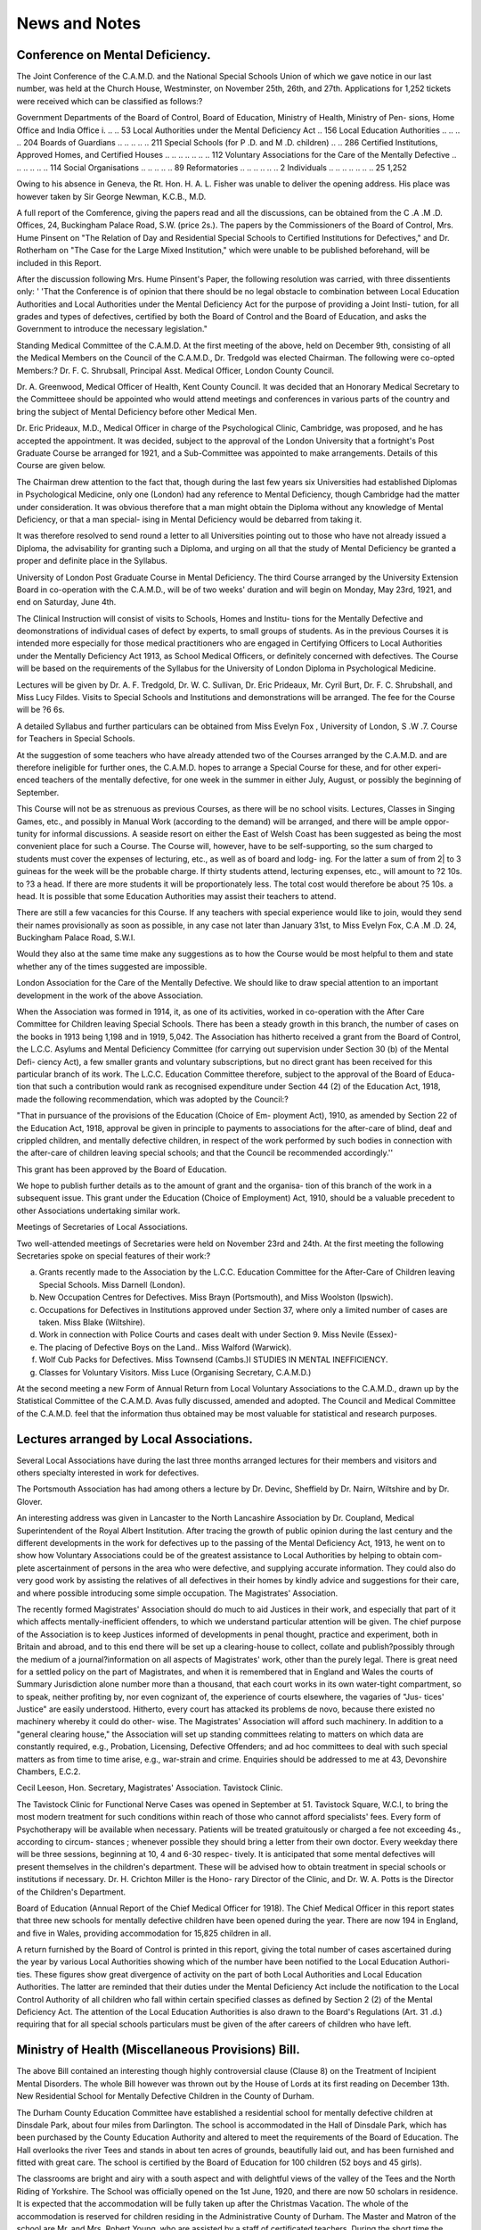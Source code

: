 News and Notes
===============

Conference on Mental Deficiency.
----------------------------------

The Joint Conference of the C.A.M.D. and the National Special Schools
Union of which we gave notice in our last number, was held at the Church House,
Westminster, on November 25th, 26th, and 27th. Applications for 1,252
tickets were received which can be classified as follows:?

Government Departments of the Board of Control, Board
of Education, Ministry of Health, Ministry of Pen-
sions, Home Office and India Office i. .. .. 53
Local Authorities under the Mental Deficiency Act .. 156
Local Education Authorities .. .. .. .. 204
Boards of Guardians .. .. .. .. .. 211
Special Schools (for P .D. and M .D. children) .. .. 286
Certified Institutions, Approved Homes, and Certified
Houses .. .. .. .. .. .. .. 112
Voluntary Associations for the Care of the Mentally
Defective .. .. .. .. .. .. 114
Social Organisations .. .. .. .. .. 89
Reformatories .. .. .. .. .. .. 2
Individuals .. .. .. .. .. .. .. 25
1,252

Owing to his absence in Geneva, the Rt. Hon. H. A. L. Fisher was unable
to deliver the opening address. His place was however taken by Sir George
Newman, K.C.B., M.D.

A full report of the Comference, giving the papers read and all the discussions,
can be obtained from the C .A .M .D. Offices, 24, Buckingham Palace Road, S.W.
(price 2s.). The papers by the Commissioners of the Board of Control, Mrs.
Hume Pinsent on "The Relation of Day and Residential Special Schools to
Certified Institutions for Defectives," and Dr. Rotherham on "The Case for
the Large Mixed Institution," which were unable to be published beforehand,
will be included in this Report.

After the discussion following Mrs. Hume Pinsent's Paper, the following
resolution was carried, with three dissentients only:
' 'That the Conference is of opinion that there should be no legal obstacle
to combination between Local Education Authorities and Local Authorities
under the Mental Deficiency Act for the purpose of providing a Joint Insti-
tution, for all grades and types of defectives, certified by both the Board of
Control and the Board of Education, and asks the Government to introduce
the necessary legislation."

Standing Medical Committee of the C.A.M.D.
At the first meeting of the above, held on December 9th, consisting of all
the Medical Members on the Council of the C.A.M.D., Dr. Tredgold was elected
Chairman. The following were co-opted Members:?
Dr. F. C. Shrubsall, Principal Asst. Medical Officer, London County
Council.

Dr. A. Greenwood, Medical Officer of Health, Kent County Council.
It was decided that an Honorary Medical Secretary to the Committeee should
be appointed who would attend meetings and conferences in various parts of the
country and bring the subject of Mental Deficiency before other Medical Men.

Dr. Eric Prideaux, M.D., Medical Officer in charge of the Psychological
Clinic, Cambridge, was proposed, and he has accepted the appointment.
It was decided, subject to the approval of the London University that a
fortnight's Post Graduate Course be arranged for 1921, and a Sub-Committee
was appointed to make arrangements. Details of this Course are given below.

The Chairman drew attention to the fact that, though during the last few
years six Universities had established Diplomas in Psychological Medicine, only
one (London) had any reference to Mental Deficiency, though Cambridge had the
matter under consideration. It was obvious therefore that a man might obtain
the Diploma without any knowledge of Mental Deficiency, or that a man special-
ising in Mental Deficiency would be debarred from taking it.

It was therefore resolved to send round a letter to all Universities pointing
out to those who have not already issued a Diploma, the advisability for granting
such a Diploma, and urging on all that the study of Mental Deficiency be granted
a proper and definite place in the Syllabus.

University of London Post Graduate Course in Mental Deficiency.
The third Course arranged by the University Extension Board in co-operation
with the C.A.M.D., will be of two weeks' duration and will begin on Monday,
May 23rd, 1921, and end on Saturday, June 4th.

The Clinical Instruction will consist of visits to Schools, Homes and Institu-
tions for the Mentally Defective and deomonstrations of individual cases of
defect by experts, to small groups of students. As in the previous Courses it
is intended more especially for those medical practitioners who are engaged in
Certifying Officers to Local Authorities under the Mentally Deficiency Act 1913,
as School Medical Officers, or definitely concerned with defectives. The Course
will be based on the requirements of the Syllabus for the University of London
Diploma in Psychological Medicine.

Lectures will be given by Dr. A. F. Tredgold, Dr. W. C. Sullivan, Dr.
Eric Prideaux, Mr. Cyril Burt, Dr. F. C. Shrubshall, and Miss Lucy Fildes.
Visits to Special Schools and Institutions and demonstrations will be arranged.
The fee for the Course will be ?6 6s.

A detailed Syllabus and further particulars can be obtained from Miss
Evelyn Fox , University of London, S .W .7.
Course for Teachers in Special Schools.

At the suggestion of some teachers who have already attended two of the
Courses arranged by the C.A.M.D. and are therefore ineligible for further ones,
the C.A.M.D. hopes to arrange a Special Course for these, and for other experi-
enced teachers of the mentally defective, for one week in the summer in either
July, August, or possibly the beginning of September.

This Course will not be as strenuous as previous Courses, as there will be no
school visits. Lectures, Classes in Singing Games, etc., and possibly in Manual
Work (according to the demand) will be arranged, and there will be ample oppor-
tunity for informal discussions. A seaside resort on either the East of Welsh
Coast has been suggested as being the most convenient place for such a Course.
The Course will, however, have to be self-supporting, so the sum charged to
students must cover the expenses of lecturing, etc., as well as of board and lodg-
ing. For the latter a sum of from 2| to 3 guineas for the week will be the probable
charge. If thirty students attend, lecturing expenses, etc., will amount to
?2 10s. to ?3 a head. If there are more students it will be proportionately less.
The total cost would therefore be about ?5 10s. a head. It is possible that some
Education Authorities may assist their teachers to attend.

There are still a few vacancies for this Course. If any teachers with special
experience would like to join, would they send their names provisionally as soon
as possible, in any case not later than January 31st, to Miss Evelyn Fox, C.A .M .D.
24, Buckingham Palace Road, S.W.I.

Would they also at the same time make any suggestions as to how the Course
would be most helpful to them and state whether any of the times suggested are
impossible.

London Association for the Care of the Mentally Defective.
We should like to draw special attention to an important development in the
work of the above Association.

When the Association was formed in 1914, it, as one of its activities, worked in
co-operation with the After Care Committee for Children leaving Special Schools.
There has been a steady growth in this branch, the number of cases on the books
in 1913 being 1,198 and in 1919, 5,042. The Association has hitherto received a
grant from the Board of Control, the L.C.C. Asylums and Mental Deficiency
Committee (for carrying out supervision under Section 30 (b) of the Mental Defi-
ciency Act), a few smaller grants and voluntary subscriptions, but no direct
grant has been received for this particular branch of its work. The L.C.C.
Education Committee therefore, subject to the approval of the Board of Educa-
tion that such a contribution would rank as recognised expenditure under Section
44 (2) of the Education Act, 1918, made the following recommendation, which
was adopted by the Council:?

"That in pursuance of the provisions of the Education (Choice of Em-
ployment Act), 1910, as amended by Section 22 of the Education Act, 1918,
approval be given in principle to payments to associations for the after-care
of blind, deaf and crippled children, and mentally defective children, in
respect of the work performed by such bodies in connection with the after-care
of children leaving special schools; and that the Council be recommended
accordingly.''

This grant has been approved by the Board of Education.

We hope to publish further details as to the amount of grant and the organisa-
tion of this branch of the work in a subsequent issue. This grant under the
Education (Choice of Employment) Act, 1910, should be a valuable precedent to
other Associations undertaking similar work.

Meetings of Secretaries of Local Associations.

Two well-attended meetings of Secretaries were held on November 23rd and
24th. At the first meeting the following Secretaries spoke on special features of
their work:?

(a) Grants recently made to the Association by the L.C.C. Education Committee for the After-Care of Children leaving Special Schools. Miss Darnell (London).
(b) New Occupation Centres for Defectives. Miss Brayn (Portsmouth), and Miss Woolston (Ipswich).
(c) Occupations for Defectives in Institutions approved under Section 37, where only a limited number of cases are taken. Miss Blake (Wiltshire).
(d) Work in connection with Police Courts and cases dealt with under Section 9. Miss Nevile (Essex)-
(e) The placing of Defective Boys on the Land.. Miss Walford (Warwick).
(f) Wolf Cub Packs for Defectives. Miss Townsend (Cambs.)I STUDIES IN MENTAL INEFFICIENCY.
(g) Classes for Voluntary Visitors. Miss Luce (Organising Secretary, C.A.M.D.)

At the second meeting a new Form of Annual Return from Local Voluntary
Associations to the C.A.M.D., drawn up by the Statistical Committee of the
C.A.M.D. Avas fully discussed, amended and adopted. The Council and Medical
Committee of the C.A.M.D. feel that the information thus obtained may be
most valuable for statistical and research purposes.

Lectures arranged by Local Associations.
------------------------------------------
Several Local Associations have during the last three months arranged
lectures for their members and visitors and others specialty interested in work
for defectives.

The Portsmouth Association has had among others a lecture by Dr. Devinc,
Sheffield by Dr. Nairn, Wiltshire and by Dr. Glover.

An interesting address was given in Lancaster to the North Lancashire
Association by Dr. Coupland, Medical Superintendent of the Royal Albert
Institution. After tracing the growth of public opinion during the last century
and the different developments in the work for defectives up to the passing of the
Mental Deficiency Act, 1913, he went on to show how Voluntary Associations
could be of the greatest assistance to Local Authorities by helping to obtain com-
plete ascertainment of persons in the area who were defective, and supplying
accurate information. They could also do very good work by assisting the
relatives of all defectives in their homes by kindly advice and suggestions for
their care, and where possible introducing some simple occupation.
The Magistrates' Association.

The recently formed Magistrates' Association should do much to aid Justices
in their work, and especially that part of it which affects mentally-inefficient
offenders, to which we understand particular attention will be given. The
chief purpose of the Association is to keep Justices informed of developments in
penal thought, practice and experiment, both in Britain and abroad, and to this
end there will be set up a clearing-house to collect, collate and publish?possibly
through the medium of a journal?information on all aspects of Magistrates'
work, other than the purely legal. There is great need for a settled policy on the
part of Magistrates, and when it is remembered that in England and Wales the
courts of Summary Jurisdiction alone number more than a thousand, that each
court works in its own water-tight compartment, so to speak, neither profiting by,
nor even cognizant of, the experience of courts elsewhere, the vagaries of "Jus-
tices' Justice" are easily understood. Hitherto, every court has attacked its
problems de novo, because there existed no machinery whereby it could do other-
wise. The Magistrates' Association will afford such machinery. In addition
to a "general clearing house," the Association will set up standing committees
relating to matters on which data are constantly required, e.g., Probation,
Licensing, Defective Offenders; and ad hoc committees to deal with such special
matters as from time to time arise, e.g., war-strain and crime. Enquiries
should be addressed to me at 43, Devonshire Chambers, E.C.2.

Cecil Leeson,
Hon. Secretary, Magistrates' Association.
Tavistock Clinic.

The Tavistock Clinic for Functional Nerve Cases was opened in September at
51. Tavistock Square, W.C.I, to bring the most modern treatment for such
conditions within reach of those who cannot afford specialists' fees. Every
form of Psychotherapy will be available when necessary. Patients will be
treated gratuitously or charged a fee not exceeding 4s., according to circum-
stances ; whenever possible they should bring a letter from their own doctor.
Every weekday there will be three sessions, beginning at 10, 4 and 6-30 respec-
tively. It is anticipated that some mental defectives will present themselves
in the children's department. These will be advised how to obtain treatment in
special schools or institutions if necessary. Dr. H. Crichton Miller is the Hono-
rary Director of the Clinic, and Dr. W. A. Potts is the Director of the Children's
Department.

Board of Education (Annual Report of the Chief Medical Officer for 1918).
The Chief Medical Officer in this report states that three new schools for
mentally defective children have been opened during the year. There are now
194 in England, and five in Wales, providing accommodation for 15,825 children
in all.

A return furnished by the Board of Control is printed in this report, giving
the total number of cases ascertained during the year by various Local Authorities
showing which of the number have been notified to the Local Education Authori-
ties. These figures show great divergence of activity on the part of both Local
Authorities and Local Education Authorities. The latter are reminded that
their duties under the Mental Deficiency Act include the notification to the
Local Control Authority of all children who fall within certain specified classes
as defined by Section 2 (2) of the Mental Deficiency Act. The attention of the
Local Education Authorities is also drawn to the Board's Regulations (Art.
31 .d.) requiring that for all special schools particulars must be given of the after
careers of children who have left.

Ministry of Health (Miscellaneous Provisions) Bill.
----------------------------------------------------

The above Bill contained an interesting though highly controversial clause
(Clause 8) on the Treatment of Incipient Mental Disorders.
The whole Bill however was thrown out by the House of Lords at its first
reading on December 13th.
New Residential School for Mentally Defective Children in the County of
Durham.

The Durham County Education Committee have established a residential
school for mentally defective children at Dinsdale Park, about four miles from
Darlington. The school is accommodated in the Hall of Dinsdale Park, which
has been purchased by the County Education Authority and altered to meet the
requirements of the Board of Education. The Hall overlooks the river Tees
and stands in about ten acres of grounds, beautifully laid out, and has been
furnished and fitted with great care. The school is certified by the Board of
Education for 100 children (52 boys and 45 girls).

The classrooms are bright and airy with a south aspect and with delightful
views of the valley of the Tees and the North Riding of Yorkshire.
The School was officially opened on the 1st June, 1920, and there are now 50
scholars in residence. It is expected that the accommodation will be fully
taken up after the Christmas Vacation. The whole of the accommodation is
reserved for children residing in the Administrative County of Durham.
The Master and Matron of the school are Mr. and Mrs. Robert Young, who
are assisted by a staff of certificated teachers. During the short time the school
has been opened, the physical condition of the children in residence has shewn a
very marked improvement.

The school is organised to give special training in practical work, and
apparatus has been provided for recreative and hand-work exercises. Singing and
games provide facilities for brightening the corporate life of the school.
The grounds provide unusual opportunities for the special development of
Nature Study lessons.

The fact that the children are taught in very small classes ensures the possi-
bility of special consideration being given to each child's needs in the general
scheme of instruction.

Rawcliffe Hall Institution.
-----------------------------

Rawcliffe Hall, near Goole, was opened last September by the West Riding
County Council for the reception of mentally defective women and girls over 10
years of age. The Board of Control issued their certificate authorising the
admission of 130 patients of the feeble-minded and imbecile type. By the
middle of December a small staff and 27 defectives were in residence.

The Institution was formerly a private residence. The grounds are exten-
sive and include a good kitchen garden. The elder defectives are receiving
training in housework, laundry work and plain sewing. In the spring they will
assist in the gardens under the direct supervision of one of the staff.

The younger defectives are to receive instruction on Kindergarten lines.

They will also be taught sewing, knitting and rug-making.

The accommodation is to be reserved for West Riding cases.

Provision of Institutions and Schools for Defectives by Local Authorities
under the Mental Deficiency Act.

Dr. Rotherham's paper on "The Case for the large mixed Institution for
Defectives, which he read at the C.A.M.D. and N.S.S.U. Conference in Novem-
ber should be of interest to all Local Authorities who are starting or about to
start Institutions for Defectives.

Local Authorities under the Mental Deficiency Act and Local Education
Authorities should read Mrs. Hume Pinsent's paper on "The Relation of Day
and Residential Special Schools to Certified Institutions for Defectives," as it
refers to the opinion of the Law Officers of the Crown, which seems to indicate
that it may not be possible.

The C.A.M.D. is taking up the question and we shall be very glad to hear
of any Authorities which have the matter under consideration.

